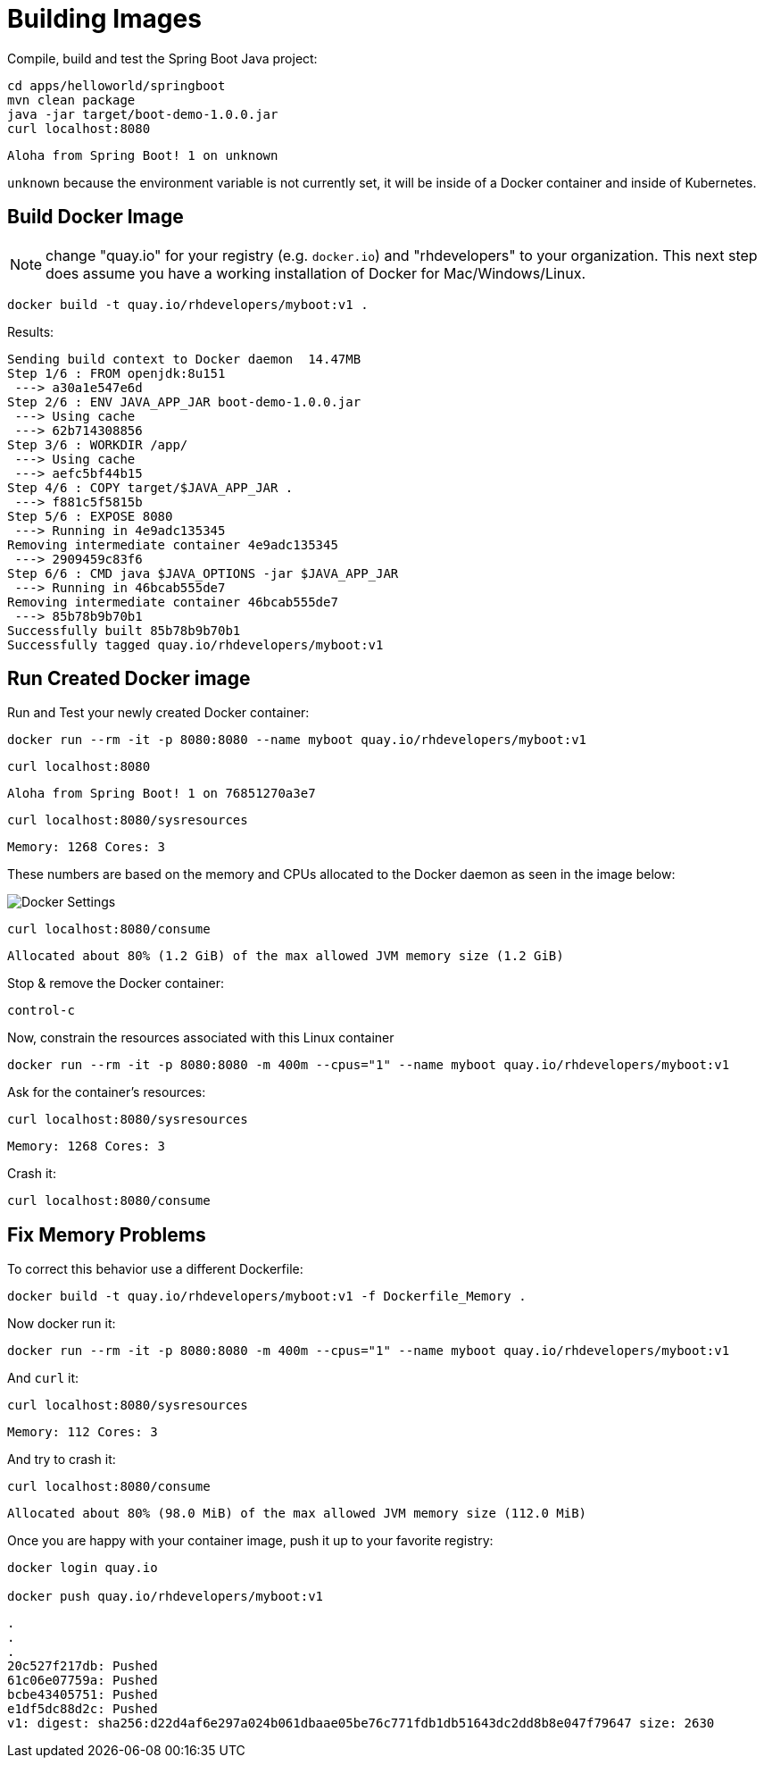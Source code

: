 = Building Images

Compile, build and test the Spring Boot Java project:

[#build-building-images]
[source, bash]
----
cd apps/helloworld/springboot
mvn clean package
java -jar target/boot-demo-1.0.0.jar
curl localhost:8080
----

----
Aloha from Spring Boot! 1 on unknown
----

`unknown` because the environment variable is not currently set, it will be inside of a Docker container and inside of Kubernetes.

== Build Docker Image

NOTE: change "quay.io" for your registry (e.g. `docker.io`) and "rhdevelopers" to your organization.  This next step does assume you have a working installation of Docker for Mac/Windows/Linux.

[#build-container--building-images]
[source, bash]
----
docker build -t quay.io/rhdevelopers/myboot:v1 .
----

Results:

----
Sending build context to Docker daemon  14.47MB
Step 1/6 : FROM openjdk:8u151
 ---> a30a1e547e6d
Step 2/6 : ENV JAVA_APP_JAR boot-demo-1.0.0.jar
 ---> Using cache
 ---> 62b714308856
Step 3/6 : WORKDIR /app/
 ---> Using cache
 ---> aefc5bf44b15
Step 4/6 : COPY target/$JAVA_APP_JAR .
 ---> f881c5f5815b
Step 5/6 : EXPOSE 8080
 ---> Running in 4e9adc135345
Removing intermediate container 4e9adc135345
 ---> 2909459c83f6
Step 6/6 : CMD java $JAVA_OPTIONS -jar $JAVA_APP_JAR
 ---> Running in 46bcab555de7
Removing intermediate container 46bcab555de7
 ---> 85b78b9b70b1
Successfully built 85b78b9b70b1
Successfully tagged quay.io/rhdevelopers/myboot:v1
----

== Run Created Docker image

Run and Test your newly created Docker container:

[#run-container-building-images]
[source, bash]
----
docker run --rm -it -p 8080:8080 --name myboot quay.io/rhdevelopers/myboot:v1
----

[#curl-container-building-images]
[source, bash]
----
curl localhost:8080
----

----
Aloha from Spring Boot! 1 on 76851270a3e7
----

[#curl-sys-container-building-images]
[source, bash]
----
curl localhost:8080/sysresources
----

----
Memory: 1268 Cores: 3
----

These numbers are based on the memory and CPUs allocated to the Docker daemon as seen in the image below:

image::docker-settings.png[Docker Settings]

[#curl-consume-container-building-images]
[source, bash]
----
curl localhost:8080/consume
----

----
Allocated about 80% (1.2 GiB) of the max allowed JVM memory size (1.2 GiB)
----

Stop & remove the Docker container:

----
control-c
----

Now, constrain the resources associated with this Linux container

[#run-container-constrained-building-images]
[source, bash]
----
docker run --rm -it -p 8080:8080 -m 400m --cpus="1" --name myboot quay.io/rhdevelopers/myboot:v1
----

Ask for the container's resources:

[#curl-sys-constrained-container-building-images]
[source, bash]
----
curl localhost:8080/sysresources
----

----
Memory: 1268 Cores: 3
----

Crash it:

[#curl-consume-crash-container-building-images]
[source, bash]
----
curl localhost:8080/consume
----

== Fix Memory Problems

To correct this behavior use a different Dockerfile:

[#build-mem-container-building-images]
[source, bash]
----
docker build -t quay.io/rhdevelopers/myboot:v1 -f Dockerfile_Memory .
----

Now docker run it:

[#run-sys-constrained-fix-container-building-images]
[source, bash]
----
docker run --rm -it -p 8080:8080 -m 400m --cpus="1" --name myboot quay.io/rhdevelopers/myboot:v1
----

And `curl` it:

[#curl-sys-constrained-fix-container-building-images]
[source, bash]
----
curl localhost:8080/sysresources
----

----
Memory: 112 Cores: 3
----

And try to crash it:

[#curl-consume-fix-container-building-images]
[source, bash]
----
curl localhost:8080/consume
----

----
Allocated about 80% (98.0 MiB) of the max allowed JVM memory size (112.0 MiB)
----

Once you are happy with your container image, push it up to your favorite registry:

[#push-container-building-images]
[source, bash]
----
docker login quay.io

docker push quay.io/rhdevelopers/myboot:v1
----

----
.
.
.
20c527f217db: Pushed
61c06e07759a: Pushed
bcbe43405751: Pushed
e1df5dc88d2c: Pushed
v1: digest: sha256:d22d4af6e297a024b061dbaae05be76c771fdb1db51643dc2dd8b8e047f79647 size: 2630
----

